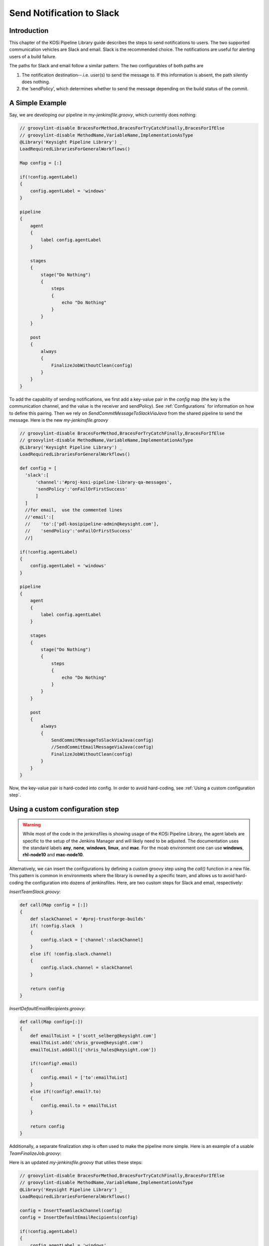 ==========================
Send Notification to Slack
==========================

Introduction
=========================
This chapter of the KOSi Pipeline Library guide describes the steps to send
notifications to users.  The two supported communication vehicles are Slack 
and email. Slack is the recommended choice. The notifications are useful for 
alerting users of a build failure.

The paths for Slack and email follow a similar pattern. The two configurables 
of both paths are 

1. The notification destination--.i.e. user(s) to send the message to. If this information is absent, the path silently does nothing.
2. the ‘sendPolicy’, which determines whether to send the message depending on the build status of the commit. 

A Simple Example
=========================
Say, we are developing our pipeline in *my-jenkinsfile.groovy*, which currently does nothing:

.. code-block:: groovy

  // groovylint-disable BracesForMethod,BracesForTryCatchFinally,BracesForIfElse
  // groovylint-disable MethodName,VariableName,ImplementationAsType
  @Library('Keysight Pipeline Library') _
  LoadRequiredLibrariesForGeneralWorkflows()

  Map config = [:]

  if(!config.agentLabel)
  {
      config.agentLabel = 'windows'
  }

  pipeline
  {
      agent
      {
          label config.agentLabel
      }

      stages
      {
          stage("Do Nothing")
          {
              steps
              {
                  echo "Do Nothing"
              }
          }
      }       

      post
      {
          always 
          {
              FinalizeJobWithoutClean(config)
          }
      }
  }

To add the capability of sending notifications, we first add a key-value pair 
in the *config* map (the key is the communication channel, and the value 
is the receiver and sendPolicy). See :ref:`Configurations` for information
on how to define this pairing. Then we rely on *SendCommitMessageToSlackViaJava* from 
the shared pipeline to send the message. Here is the new *my-jenkinsfile.groovy* 

.. code-block:: groovy

  // groovylint-disable BracesForMethod,BracesForTryCatchFinally,BracesForIfElse
  // groovylint-disable MethodName,VariableName,ImplementationAsType
  @Library('Keysight Pipeline Library') _
  LoadRequiredLibrariesForGeneralWorkflows()

  def config = [
    'slack':[
        'channel':'#proj-kosi-pipeline-library-qa-messages',
        'sendPolicy':'onFailOrFirstSuccess'
        ]
    ]
    //for email,  use the commented lines
    //'email':[
    //    'to':['pdl-kosipipeline-admin@keysight.com'],
    //    'sendPolicy':'onFailOrFirstSuccess'
    //]

  if(!config.agentLabel)
  {
      config.agentLabel = 'windows'
  }

  pipeline
  {
      agent
      {
          label config.agentLabel
      }

      stages
      {
          stage("Do Nothing")
          {
              steps
              {
                  echo "Do Nothing"
              }
          }
      }       

      post
      {
          always 
          {
              SendCommitMessageToSlackViaJava(config)
              //SendCommitEmailMessageViaJava(config)
              FinalizeJobWithoutClean(config)
          }
      }
  }
Now, the key-value pair is hard-coded into config.
In order to avoid hard-coding, see :ref:`Using a custom configuration step`.

Using a custom configuration step
=========================

.. warning::
    While most of the code in the jenkinsfiles is showing usage of the KOSi 
    Pipeline Library, the agent labels are specific to the setup of the 
    Jenkins Manager and will likely need to be adjusted. The documentation 
    uses the standard labels **any**, **none**, **windows**, **linux**, and 
    **mac**. For the moab environment one can use **windows**, **rhl-node10** 
    and **mac-node10**.

Alternatively, we can insert the configurations by defining a custom groovy step using 
the *call()* function in a new file. This pattern is common in environments
where the library is owned by a specific team, and allows us to avoid hard-coding 
the configuration into dozens of jenkinsfiles. Here, are two custom steps for Slack and email, 
respectively: 

*InsertTeamSlack.groovy*: 

.. code-block:: groovy

    def call(Map config = [:])
    {
        def slackChannel = '#proj-trustforge-builds'
        if( !config.slack  )
        {
            config.slack = ['channel':slackChannel]
        }
        else if( !config.slack.channel)
        {
            config.slack.channel = slackChannel
        } 

        return config
    }

*InsertDefaultEmailRecipients.groovy*:

.. code-block:: groovy

    def call(Map config=[:])
    {
        def emailToList = ['scott_selberg@keysight.com']
        emailToList.add('chris_grove@keysight.com')
        emailToList.addAll(['chris_hales@keysight.com'])

        if(!config?.email)
        {
            config.email = ['to':emailToList]
        }
        else if(!config?.email?.to)
        {
            config.email.to = emailToList
        }

        return config
    }

Additionally, a separate finalization step is often used to make the pipeline more simple. 
Here is an example of a usable *TeamFinalizeJob.groovy*:

.. code-block:: groovy
    def call(Map config=[:])
    {
        SendCommitMessageToSlackViaJava(config)
        SendCommitEmailMessageViaJava(config)
        FinalizeWorkspace(config)
    }

Here is an updated *my-jenkinsfile.groovy* that utilies these steps:

.. code-block:: groovy

  // groovylint-disable BracesForMethod,BracesForTryCatchFinally,BracesForIfElse
  // groovylint-disable MethodName,VariableName,ImplementationAsType
  @Library('Keysight Pipeline Library') _
  LoadRequiredLibrariesForGeneralWorkflows()

  config = InsertTeamSlackChannel(config)
  config = InsertDefaultEmailRecipients(config)

  if(!config.agentLabel)
  {
      config.agentLabel = 'windows'
  }

  pipeline
  {
      agent
      {
          label config.agentLabel
      }

      stages
      {
          stage("Do Nothing")
          {
              steps
              {
                  echo "Do Nothing"
              }
          }
      }       

      post
      {
          always 
          {
          TeamFinalizeJob(config)
          }
      }
  }

Configurations
=========================
Example configuration for Slack:

.. code-block:: groovy

    def config = [
        'slack':[
            'channel':'#proj-kosi-pipeline-library-qa-messages',
            'sendPolicy':'onFailOrFirstSuccess'
        ]
    ]

Example configuration for email:

.. code-block:: groovy

    def config = [
        'email':[
            'to':['pdl-kosipipeline-admin@keysight.com'],
            'sendPolicy':'onFailOrFirstSuccess'
        ]
    ]

**Message Destination**

In Slack, a message can be sent to a channel or a person. For a channel, 
use the syntax `'channel':#proj-kosi-pipeline-library-qa-messages'` and for
a user, use their member ID `'channel':'U0238VB96L9'`.

In email, us the syntax `'to':['pdl-kosipipeline-admin@keysight.com']`, and  
multiple emails can be added to the array.

**Controlling when messages are sent with `sendPolicy`**

These are the supported notification policies, i.e. the string values that 
are expected for `config.email.sendPolicy` and `config.slack.sendPolicy`.

**`'always'`**: With this policy, this step will always return **true**.

**`'never'`**: With this policy, this step will always return **false**.

**`'onFail'`**: With this policy, this step will return **true** if the currentBuild.result is **FAILURE** or **UNSTABLE**. These are evaluated by the step JobHasFailed

**`'onFailOrFirstSuccess'`**: This is the default policy. With this policy, this step will return **true** if the job has failed. It will also return true if the previous run failed according to JobHasFailed or does not exist and the present job did not fail.

**`'onFailOrStateChange'`**: With this policy, this step will return **true** if the job has failed. It will also return **true** if the value in currentBuild.result of the previous run is different from the currentBuild.result of the present run.


